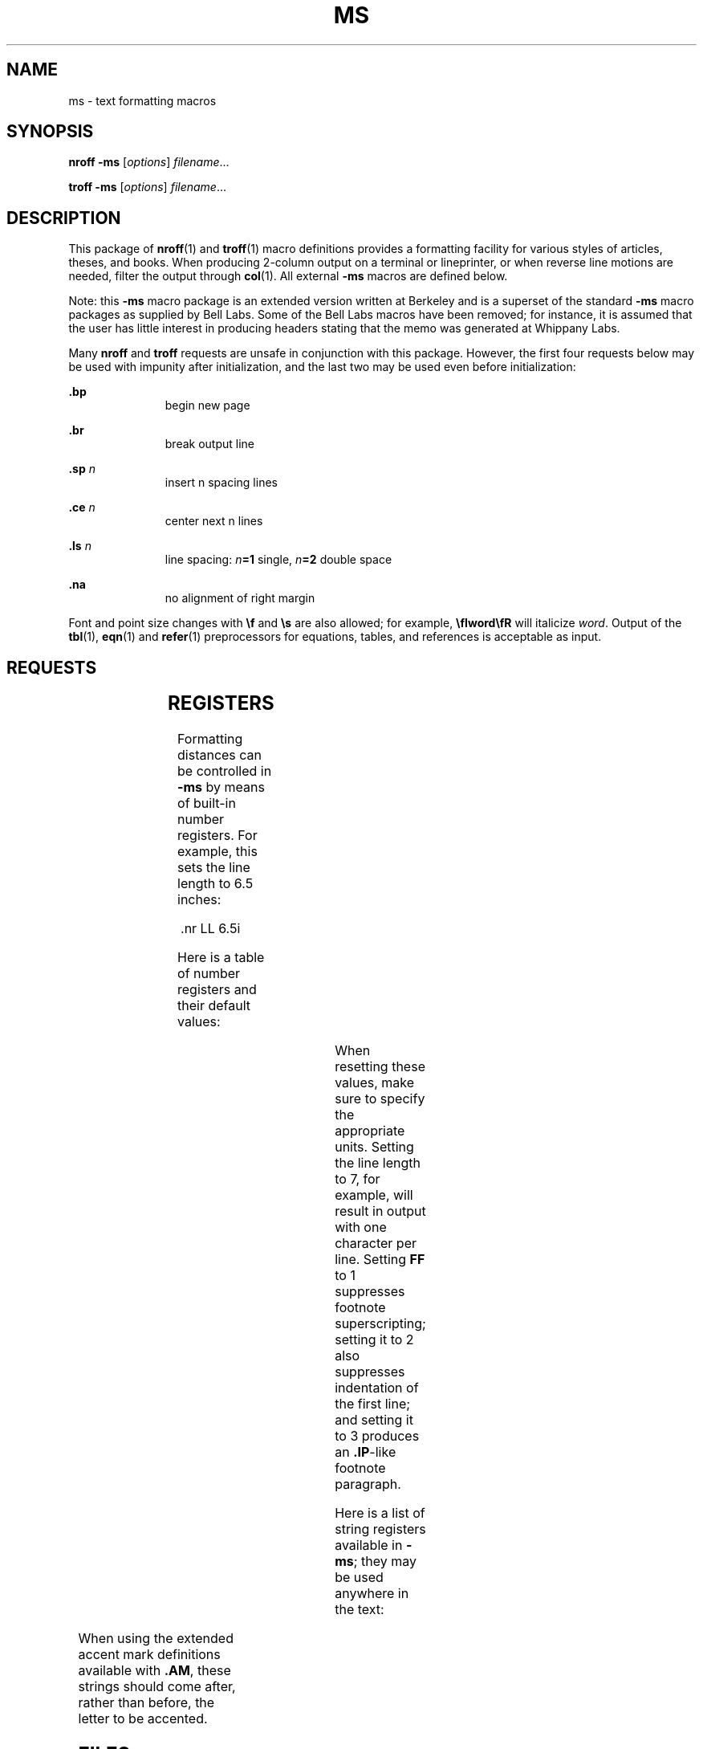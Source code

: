'\" te
.\" Copyright (c) 1992, Sun Microsystems, Inc.
.\" The contents of this file are subject to the terms of the Common Development and Distribution License (the "License").  You may not use this file except in compliance with the License.
.\" You can obtain a copy of the license at usr/src/OPENSOLARIS.LICENSE or http://www.opensolaris.org/os/licensing.  See the License for the specific language governing permissions and limitations under the License.
.\" When distributing Covered Code, include this CDDL HEADER in each file and include the License file at usr/src/OPENSOLARIS.LICENSE.  If applicable, add the following below this CDDL HEADER, with the fields enclosed by brackets "[]" replaced with your own identifying information: Portions Copyright [yyyy] [name of copyright owner]
.TH MS 5 "Feb 25, 1992"
.SH NAME
ms \- text formatting macros
.SH SYNOPSIS
.LP
.nf
\fBnroff\fR  \fB-ms\fR [\fIoptions\fR] \fIfilename\fR...
.fi

.LP
.nf
\fBtroff\fR  \fB-ms\fR [\fIoptions\fR] \fIfilename\fR...
.fi

.SH DESCRIPTION
.sp
.LP
This package of \fBnroff\fR(1) and \fBtroff\fR(1) macro definitions provides a
formatting facility for various styles of articles, theses, and books. When
producing 2-column output on a terminal or lineprinter, or when reverse line
motions are needed, filter the output through \fBcol\fR(1). All external
\fB-ms\fR macros are defined below.
.sp
.LP
Note: this  \fB-ms\fR macro package is an extended version written at Berkeley
and is a superset of the standard  \fB-ms\fR macro packages as supplied by Bell
Labs.  Some of the Bell Labs macros have been removed; for instance, it is
assumed that the user has little interest in producing headers stating that the
memo was generated at Whippany Labs.
.sp
.LP
Many \fBnroff\fR and \fBtroff\fR requests are unsafe in conjunction with this
package. However, the first four requests below may be used with impunity after
initialization, and the last two may be used even before initialization:
.sp
.ne 2
.na
\fB\fB\&.bp\fR\fR
.ad
.RS 11n
begin new page
.RE

.sp
.ne 2
.na
\fB\fB\&.br\fR\fR
.ad
.RS 11n
break output line
.RE

.sp
.ne 2
.na
\fB\fB\&.sp\fR\fI n\fR\fR
.ad
.RS 11n
insert n spacing lines
.RE

.sp
.ne 2
.na
\fB\fB\&.ce\fR\fI n\fR\fR
.ad
.RS 11n
center next n lines
.RE

.sp
.ne 2
.na
\fB\fB\&.ls\fR\fI n\fR\fR
.ad
.RS 11n
line spacing: \fIn\fR\fB=1\fR single, \fIn\fR\fB=2\fR double space
.RE

.sp
.ne 2
.na
\fB\fB\&.na\fR\fR
.ad
.RS 11n
no alignment of right margin
.RE

.sp
.LP
Font and point size changes with \fB\ef\fR and \fB\es\fR are also allowed; for
example, \fB\efIword\efR\fR will italicize \fIword\fR. Output of the
\fBtbl\fR(1), \fBeqn\fR(1) and \fBrefer\fR(1) preprocessors for equations,
tables, and references is acceptable as input.
.SH REQUESTS
.sp

.sp
.TS
c | c | c | c
l | l | l | l .
Macro Name	Initial Value	Break? Reset?	Explanation
_
\fB\&.AB\fR \fIx\fR	-	y	T{
begin abstract; if \fIx\fR=no do not label abstract
T}
_
\fB\&.AE\fR	-	y	end abstract
_
\fB\&.AI\fR	-	y	author's institution
_
\fB\&.AM\fR	-	n	better accent mark definitions
_
\fB\&.AU\fR	-	y	author's name
_
\fB\&.B\fR \fIx\fR	-	n	embolden \fIx\fR; if no \fIx\fR, switch to boldface
_
\fB\&.B1\fR	-	y	begin text to be enclosed in a box
_
\fB\&.B2\fR	-	y	end boxed text and print it
_
\fB\&.BT\fR	date	n	bottom title, printed at foot of page
_
\fB\&.BX\fR \fIx\fR	-	n	print word \fIx\fR in a box
_
\fB\&.CM\fR	if t	n	cut mark between pages
_
\fB\&.CT\fR	-	y,y	T{
chapter title: page number moved to CF (TM only)
T}
_
\fB\&.DA\fR \fIx\fR	if n	n	T{
force date \fIx\fR at bottom of page; today if no \fIx\fR
T}
_
\fB\&.DE\fR	-	y	end display (unfilled text) of any kind
_
\fB\&.DS\fR \fIx y\fR	I	y	T{
begin display with keep; \fIx\fR=I,\|L,\|C,\|B; \fIy\fR=indent
T}
_
\fB\&.ID\fR\fI y\fR	8n,.5i	y	indented display with no keep; \fIy\fR=indent
_
\fB\&.LD\fR	-	y	left display with no keep
_
\fB\&.CD\fR	-	y	centered display with no keep
_
\fB\&.BD\fR	-	y	block display; center entire block
_
\fB\&.EF\fR \fIx\fR	-	n	even page footer \fIx\fR (3 part as for \fB\&.tl\fR)
_
\fB\&.EH\fR \fIx\fR	-	n	even page header \fIx\fR (3 part as for \fB\&.tl\fR)
_
\fB\&.EN\fR	-	y	end displayed equation produced by \fBeqn\fR
_
\fB\&.EQ\fR \fIx y\fR	-	y	T{
break out equation; \fIx\fR=L,I,C; \fIy\fR=equation number
T}
_
\fB\&.FE\fR	-	n	T{
end footnote to be placed at bottom of page
T}
_
\fB\&.FP\fR	-	n	T{
numbered footnote paragraph; may be redefined
T}
_
\fB\&.FS\fR \fIx\fR	-	n	T{
start footnote; \fIx\fR is optional footnote label
T}
_
\fB\&.HD\fR	undef	n	optional page header below header margin
_
\fB\&.I\fR \fIx\fR	-	n	italicize \fIx\fR; if no \fIx\fR, switch to italics
_
\fB\&.IP\fR \fIx y\fR	-	y,y	T{
indented paragraph, with hanging tag \fIx\fR; \fIy\fR=indent
T}
_
\fB\&.IX\fR \fIx y\fR	-	y	T{
index words \fIx\fR \fIy\fR and so on (up to 5 levels)
T}
_
\fB\&.KE\fR	-	n	end keep of any kind
_
\fB\&.KF\fR	-	n	T{
begin floating keep; text fills remainder of page
T}
_
\fB\&.KS\fR	-	y	T{
begin keep; unit kept together on a single page
T}
_
\fB\&.LG\fR	-	n	larger; increase point size by 2
_
\fB\&.LP\fR	-	y,y	left (block) paragraph.
_
\fB\&.MC\fR \fIx\fR	-	y,y	multiple columns; \fIx\fR=column width
_
\fB\&.ND\fR \fIx\fR	if t	n	T{
no date in page footer; \fIx\fR is date on cover
T}
_
\fB\&.NH\fR \fIx y\fR	-	y,y	T{
numbered header; \fIx\fR=level, \fIx\fR=0 resets, \fIx\fR=S sets to \fIy\fR
T}
_
\fB\&.NL\fR	10p	n	set point size back to normal
_
\fB\&.OF\fR \fIx\fR	-	n	odd page footer \fIx\fR (3 part as for \fB\&.tl\fR)
_
\fB\&.OH\fR \fIx\fR	-	n	odd page header \fIx\fR (3 part as for \fB\&.tl\fR)
_
\fB\&.P1\fR	if TM	n	print header on first page
_
\fB\&.PP\fR	-	y,y	paragraph with first line indented
_
\fB\&.PT\fR	- % -	n	page title, printed at head of page
_
\fB\&.PX\fR \fIx\fR	-	y	T{
print index (table of contents); \fIx\fR=no suppresses title
T}
_
\fB\&.QP\fR	-	y,y	quote paragraph (indented and shorter)
_
\fB\&.R\fR	on	n	return to Roman font
_
\fB\&.RE\fR	5n	y,y	T{
retreat: end level of relative indentation
T}
_
\fB\&.RP\fR \fIx\fR	-	n	T{
released paper format; \fIx\fR=no stops title on first page
T}
_
\fB\&.RS\fR	5n	y,y	T{
right shift: start level of relative indentation
T}
_
\fB\&.SH\fR	-	y,y	section header, in boldface
_
\fB\&.SM\fR	-	n	smaller; decrease point size by 2
_
\fB\&.TA\fR	8n,5n	n	T{
set TAB characters to 8n 16n .\|.\|. (\fBnroff\fR)  or 5n 10n .\|.\|. (\fBtroff\fR)
T}
_
\fB\&.TC\fR \fIx\fR	-	y	T{
print table of contents at end; \fIx\fR=no suppresses title
T}
_
_
\fB\&.TH\fR - Y "multi-page end, header"
_
\fB\&.TL\fR	-	y	title in boldface and two points larger
_
\fB\&.TM\fR	off	n	UC Berkeley thesis mode
_
\fB\&.TE\fR	-	y	end of table processed by \fBtbl\fR
\fB\&.TS\fR \fIx\fR	-	y,y	T{
begin table; if \fIx\fR=H table has multi-page header
T}
_
\fB\&.UL\fR \fIx\fR	-	n	underline \fIx\fR, even in \fBtroff\fR
_
\fB\&.UX\fR \fIx\fR	-	n	T{
UNIX; trademark message first time; \fIx\fR appended
T}
_
\fB\&.XA\fR \fIx y\fR	-	y	T{
another index entry; \fIx\fR=page or no for none;  y=indent
T}
_
\fB\&.XE\fR	-	y	T{
end index entry (or series of \fB\&.IX\fR entries)
T}
_
\fB\&.XP\fR	-	y,y	T{
paragraph with first line indented, others indented
T}
_
\fB\&.XS\fR \fIx y\fR	-	y	T{
begin index entry; \fIx\fR=page or no for none; \fIy\fR=indent
T}
_
\fB\&.1C\fR	on	y,y	one column format, on a new page
_
\fB\&.2C\fR	-	y,y	begin two column format
_
\fB\&.]\|-\fR	-	n	beginning of \fBrefer\fR reference
_
\fB\&.[\|0\fR	-	n	end of unclassifiable type of reference
_
\fB\&.[\|N\fR	-	n	T{
N= 1:journal-article, 2:book, 3:book-article, 4:report
T}
.TE

.SH REGISTERS
.sp
.LP
Formatting distances can be controlled in \fB-ms\fR by means of built-in number
registers. For example, this sets the line length to 6.5 inches:
.sp
.in +2
.nf
\&.nr  LL  6.5i
.fi
.in -2

.sp
.LP
Here is a table of number registers and their default values:
.sp

.sp
.TS
c | c | c | c
l | l | l | l .
Name	Register Controls	Takes Effect	Default
_
\fBPS\fR	point size      	paragraph	10
_
\fBVS\fR	vertical spacing	paragraph	12
_
\fBLL\fR	line length     	paragraph	6i
_
\fBLT\fR	title length    	next page	same as \fBLL\fR
_
\fBFL\fR	footnote length 	next \fB\&.FS\fR	5.5i
_
\fBPD\fR	paragraph distance	paragraph	1v (if n), .3v (if t)
_
\fBDD\fR	display distance	displays	1v (if n), .5v (if t)
_
\fBPI\fR	paragraph indent	paragraph	5n
_
\fBQI\fR	quote indent    	next \fB\&.QP\fR	5n
_
\fBFI\fR	footnote indent 	next \fB\&.FS\fR	2n
_
\fBPO\fR	page offset     	next page	0 (if n), \(ap1i (if t)
_
\fBHM\fR	header margin   	next page	1i
_
\fBFM\fR	footer margin   	next page	1i
_
\fBFF\fR	footnote format 	next \fB\&.FS\fR	0 (1, 2, 3 available)
.TE

.sp
.LP
When resetting these values, make sure to specify the appropriate units.
Setting the line length to 7, for example, will result in output with one
character per line. Setting \fBFF\fR to 1 suppresses footnote superscripting;
setting it to 2 also suppresses indentation of the first line; and setting it
to 3 produces an \fB\&.IP\fR-like footnote paragraph.
.sp
.LP
Here is a list of string registers available in \fB-ms\fR; they may be used
anywhere in the text:
.sp

.sp
.TS
c | c
l | l .
Name	String's Function
_
\fB\e*Q\fR	quote (\fB"\fR in \fBnroff,\fR\| \fB"\fR in \fBtroff\fR )
_
\fB\e*U\fR 	unquote (\fB"\fR in \fBnroff,\fR\| \fB"\fR in \fBtroff\fR )
_
\fB\e*-\fR	dash (\fB--\fR in \fBnroff,\fR \fB\(em\fR in \fBtroff\fR )
_
\fB\e*(MO\fR	month (month of the year)
_
\fB\e*(DY\fR	day (current date)
_
\fB\e**\fR	automatically numbered footnote
_
\fB\e*'\fR	acute accent (before letter)
_
\fB\e*`\fR	grave accent (before letter)
_
\fB\e*^\fR	circumflex (before letter)
_
\fB\e*,\fR	cedilla (before letter)
_
\fB\e*:\fR	umlaut (before letter)
_
\fB\e*~\fR	tilde (before letter)
.TE

.sp
.LP
When using the extended accent mark definitions available with \fB\&.AM\fR,
these strings should come after, rather than before, the letter to be accented.
.SH FILES
.sp
.ne 2
.na
\fB\fB/usr/share/lib/tmac/s\fR\fR
.ad
.RS 30n

.RE

.sp
.ne 2
.na
\fB\fB/usr/share/lib/tmac/ms.???\fR\fR
.ad
.RS 30n

.RE

.SH SEE ALSO
.sp
.LP
\fBcol\fR(1), \fBeqn\fR(1), \fBnroff\fR(1), \fBrefer\fR(1), \fBtbl\fR(1),
\fBtroff\fR(1)
.SH BUGS
.sp
.LP
Floating keeps and regular keeps are diverted to the same space, so they cannot
be mixed together with predictable results.
